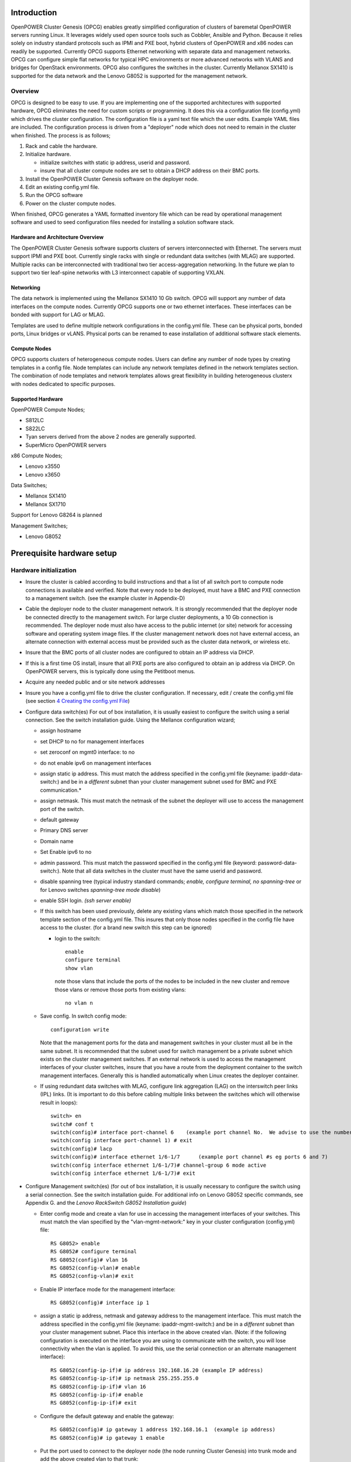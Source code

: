 .. highlight:: none

Introduction
============

OpenPOWER Cluster Genesis (OPCG) enables greatly simplified configuration of clusters of
baremetal OpenPOWER servers running Linux. It leverages widely used open
source tools such as Cobbler, Ansible and Python. Because it relies
solely on industry standard protocols such as IPMI and PXE boot, hybrid
clusters of OpenPOWER and x86 nodes can readily be supported. Currently
OPCG supports Ethernet networking with separate data and management
networks. OPCG can configure simple flat networks for typical HPC
environments or more advanced networks with VLANS and bridges for
OpenStack environments. OPCG also configures the switches in the
cluster. Currently Mellanox SX1410 is supported for the data network and
the Lenovo G8052 is supported for the management network.

Overview
--------

OPCG is designed to be easy to use. If you are implementing one of the
supported architectures with supported hardware, OPCG eliminates the
need for custom scripts or programming. It does this via a configuration
file (config.yml) which drives the cluster configuration. The
configuration file is a yaml text file which the user edits. Example
YAML files are included. The configuration process is driven from a
"deployer" node which does not need to remain in the cluster when
finished. The process is as follows;

#. Rack and cable the hardware.
#. Initialize hardware.

   - initialize switches with static ip address, userid and password.
   - insure that all cluster compute nodes are set to obtain a DHCP
     address on their BMC ports.

#. Install the OpenPOWER Cluster Genesis software on the deployer node.
#. Edit an existing config.yml file.
#. Run the OPCG software
#. Power on the cluster compute nodes.

When finished, OPCG generates a YAML formatted inventory file which can
be read by operational management software and used to seed
configuration files needed for installing a solution software stack.

Hardware and Architecture Overview
~~~~~~~~~~~~~~~~~~~~~~~~~~~~~~~~~~

The OpenPOWER Cluster Genesis software supports clusters of servers
interconnected with Ethernet. The
servers must support IPMI and PXE boot. Currently single racks with single 
or redundant data switches (with MLAG) are supported. Multiple racks can
be interconnected with traditional two tier access-aggregation
networking.  In the future we plan to support two tier leaf-spine networks 
with L3 interconnect capable of supporting VXLAN.

Networking
~~~~~~~~~~

The data network is implemented using the Mellanox SX1410 10 Gb switch.
OPCG will support any number of data interfaces on the compute nodes.
Currently OPCG supports one or two ethernet interfaces.  These interfaces
can be bonded with support for LAG or MLAG.

Templates are used to define multiple network configurations in the config.yml file.
These can be physical ports, bonded ports, Linux bridges or vLANS. Physical ports can be
renamed to ease installation of additional software stack elements.

Compute Nodes
~~~~~~~~~~~~~

OPCG supports clusters of heterogeneous compute nodes. Users can define any number of
node types by creating templates in a config file. Node templates can
include any network templates defined in the network templates section.  The combination of
node templates and network templates allows great flexibility in building heterogeneous clusterx with nodes 
dedicated to specific purposes.

Supported Hardware
~~~~~~~~~~~~~~~~~~~

OpenPOWER Compute Nodes;

-  S812LC
-  S822LC
-  Tyan servers derived from the above 2 nodes are generally supported.
-  SuperMicro OpenPOWER servers

x86 Compute Nodes;

-  Lenovo x3550
-  Lenovo x3650

Data Switches;

-  Mellanox SX1410
-  Mellanox SX1710

Support for Lenovo G8264 is planned

Management Switches;

-  Lenovo G8052

Prerequisite hardware setup
============================

Hardware initialization
-----------------------

-  Insure the cluster is cabled according to build instructions and that
   a list of all switch port to compute node connections is available
   and verified. Note that every node to be deployed, must have a BMC
   and PXE connection to a management switch. (see the example cluster
   in Appendix-D)
-  Cable the deployer node to the cluster management network. It is
   strongly recommended that the deployer node be connected directly to
   the management switch. For large cluster deployments, a 10 Gb
   connection is recommended. The deployer node must also have access to
   the public internet (or site) network for accessing software and operating 
   system image files.  If the cluster management network does not have 
   external access, an alternate connection with external access must be 
   provided such as the cluster data network, or wireless etc.
-  Insure that the BMC ports of all cluster nodes are configured to
   obtain an IP address via DHCP.
-  If this is a first time OS install, insure that all PXE ports are
   also configured to obtain an ip address via DHCP.  On OpenPOWER
   servers, this is typically done using the Petitboot menus.
-  Acquire any needed public and or site network addresses
-  Insure you have a config.yml file to drive the cluster configuration.
   If necessary, edit / create the config.yml file (see section
   `4 <#anchor-4>`__ `Creating the config.yml File <#anchor-4>`__)
-  Configure data switch(es) For out of box installation, it is usually
   easiest to configure the switch using a serial connection. See the
   switch installation guide. Using the Mellanox configuration wizard;

   -  assign hostname
   -  set DHCP to no for management interfaces
   -  set zeroconf on mgmt0 interface: to no
   -  do not enable ipv6 on management interfaces
   -  assign static ip address. This must match the address specified in
      the config.yml file (keyname: ipaddr-data-switch:) and be in
      a *different* subnet than your cluster management subnet used for BMC
      and PXE communication.\*
   -  assign netmask. This must match the netmask of the subnet the
      deployer will use to access the management port of the switch.
   -  default gateway
   -  Primary DNS server
   -  Domain name
   -  Set Enable ipv6 to no
   -  admin password. This must match the password specified in the
      config.yml file (keyword: password-data-switch:). Note that all
      data switches in the cluster must have the same userid and
      password.
   -  disable spanning tree (typical industry standard commands;
      *enable, configure terminal, no spanning-tree* or for Lenovo
      switches *spanning-tree mode disable*)
   -  enable SSH login. *(ssh server enable)*
   -  If this switch has been used previously, delete any existing vlans
      which match those specified in the network template section of the
      config.yml file. This insures that only those nodes specified in
      the config file have access to the cluster. (for a brand new
      switch this step can be ignored)

      -  login to the switch::
	  
          enable
          configure terminal
          show vlan 
 
         note those vlans that include the ports of the nodes to be included in the new cluster and remove those vlans or remove those ports from existing vlans::

          no vlan n

   -  Save config.  In switch config mode::

	   configuration write

      Note that the management ports for the data and management switches
      in your cluster must all be in the same subnet. It is recommended
      that the subnet used for switch management be a private subnet
      which exists on the cluster management switches. If an external
      network is used to access the management interfaces of your cluster
      switches, insure that you have a route from the deployment
      container to the switch management interfaces.  Generally this is
      handled automatically when Linux creates the deployer container.
		
   -  If using redundant data switches with MLAG, configure link aggregation
      (LAG) on the interswitch peer links (IPL) links.  (It is important to
      do this before cabling multiple links between the switches which will
      otherwise result in loops)::

        switch> en
        switch# conf t
        switch(config)# interface port-channel 6    (example port channel No.  We advise to use the number of the lowest port in the group
        switch(config interface port-channel 1) # exit
        switch(config)# lacp
        switch(config)# interface ethernet 1/6-1/7      (example port channel #s eg ports 6 and 7)
        switch(config interface ethernet 1/6-1/7)# channel-group 6 mode active
        switch(config interface ethernet 1/6-1/7)# exit

-  Configure Management switch(es) (for out of box installation, it is
   usually necessary to configure the switch using a serial connection.
   See the switch installation guide. For additional info on Lenovo G8052 specific
   commands, see Appendix G. and the *Lenovo RackSwitch G8052 Installation guide*)


   -  Enter config mode and create a vlan for use in accessing the management interfaces of your
      switches.  This must match the vlan specified by the "vlan-mgmt-network:"
      key in your cluster configuration (config.yml) file::

        RS G8052> enable
        RS G8052# configure terminal
        RS G8052(config)# vlan 16
        RS G8052(config-vlan)# enable
        RS G8052(config-vlan)# exit

   -  Enable IP interface mode for the management interface::

        RS G8052(config)# interface ip 1

   -  assign a static ip address, netmask and gateway address to the management interface.
      This must match the address specified in
      the config.yml file (keyname: ipaddr-mgmt-switch:) and be in a
      *different* subnet than your cluster management subnet. Place this
      interface in the above created vlan.  (Note: if the following configuration
      is executed on the interface you are using to communicate with the switch,
      you will lose connectivity when the vlan is applied.  To avoid this, use the
      serial connection or an alternate management interface)::

        RS G8052(config-ip-if)# ip address 192.168.16.20 (example IP address)
        RS G8052(config-ip-if)# ip netmask 255.255.255.0
        RS G8052(config-ip-if)# vlan 16
        RS G8052(config-ip-if)# enable
        RS G8052(config-ip-if)# exit

   -  Configure the default gateway and enable the gateway::

        RS G8052(config)# ip gateway 1 address 192.168.16.1  (example ip address)
        RS G8052(config)# ip gateway 1 enable

   -  Put the port used to connect to the deployer node (the node running
      Cluster Genesis) into trunk mode and add the above created vlan to that trunk::

        RS G8052(config)# interface port 46  (example port #)
        RS G8052(config-if)# switchport mode trunk
        RS G8052(config-if)# switchport trunk allowed vlan 1,16
        RS G8052(config-if)# exit

   -  Verify the management interface setup::

        RS G8052(config)#show interface ip

      A typical good setup would look like::

        Interface information:
        1:      IP4 192.168.16.20    255.255.255.0   192.168.16.255,  vlan 16, up

   -  Verify the vlan setup::

        RS G8052(config)#show vlan

      A typical good result would look something like::

        VLAN                Name                Status            Ports
        ----  --------------------------------  ------  -------------------------
        1     Default VLAN                      ena     1-3 5 7 9 11 13-23 25 27 29 31
                                                        33-46 48-XGE4
        16    VLAN 16                           ena     46

   -  admin password. This must match the password specified in the
      config.yml file (keyword: password-mgmt-switch:). Note that all
      management switches in the cluster must have the same userid and
      password.  The following command is interactive::

        access user administrator-password

   -  disable spanning tree (for Lenovo switches *enable, configure
      terminal, spanning-tree mode disable*)::

        spanning-tree mode disable

   -  enable secure https and SSH login::

        ssh enable
        ssh generate-host-key
        access https enable


   -  Save the config (For Lenovo switches, enter config mode
      For additional information, consult vendor documentation)::

        copy running-config startup-config

Setting up the Deployer Node
----------------------------

Requirements; It is recommended that the deployer node have at least one
available core of a XEON class processor, 16 GB of memory free and 64 GB
available disk space. For larger cluster deployments, additional cores,
memory and disk space are recommended. A 4 core XEON class processor
with 32 GB memory and 320 GB disk space is generally adequate for
installations up to several racks.

The deployer node requires internet access.  The interface associated with
the default route is used by the deployer for configuring the cluster.  This requires that
the default route be through the management switch.  This restriction will be removed in above
future release of Cluster gensesis.

**Set up the Deployer Node** (to be automated in the future)

-  Deployer OS Requirements:
    - Ubuntu
        - Release 14.04LTS or 16.04LTS
        - SSH login enabled
        - sudo priviledges
    - RHEL
        - Release 7.x
        - Extra Packages for Enterprise Linux (EPEL) repository enabled
          (https://fedoraproject.org/wiki/EPEL)
        - SSH login enabled
        - sudo priviledges
-  Optionally, assign a static, public ip address to the BMC port to
   allow external control of the deployer node.
-  login into the deployer and install the vim, vlan and bridge-utils packages
    - Ubuntu::

        $ sudo apt-get update
        $ sudo apt-get install vim vlan bridge-utils

    - RHEL::

        $ sudo yum install vim vlan bridge-utils

**Note**: Genesis uses the port associated with the default route to access the management
switch (ie eth0).  This must be defined in /etc/network/interfaces (Ubuntu) or the ifcfg-eth0
file (RedHat).

ie::

  auto eth0
  iface eth0 inet manual
